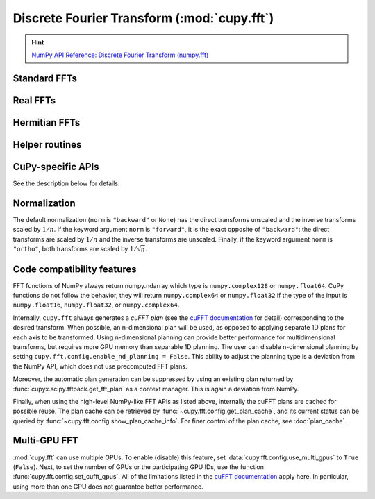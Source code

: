 .. module:: cupy.fft

Discrete Fourier Transform (:mod:`cupy.fft`)
============================================

.. Hint:: `NumPy API Reference: Discrete Fourier Transform (numpy.fft) <https://numpy.org/doc/stable/reference/routines.fft.html>`_

.. seealso:: :doc:`scipy_fft`

Standard FFTs
-------------

.. autosummary::
   :toctree: generated/

   fft
   ifft
   fft2
   ifft2
   fftn
   ifftn


Real FFTs
---------

.. autosummary::
   :toctree: generated/

   rfft
   irfft
   rfft2
   irfft2
   rfftn
   irfftn


Hermitian FFTs
--------------

.. autosummary::
   :toctree: generated/

   hfft
   ihfft


Helper routines
---------------

.. autosummary::
   :toctree: generated/

   fftfreq
   rfftfreq
   fftshift
   ifftshift

CuPy-specific APIs
------------------

See the description below for details.

.. autosummary::
   :toctree: generated/

   config.set_cufft_callbacks
   config.set_cufft_gpus
   config.get_plan_cache
   config.show_plan_cache_info


Normalization
-------------
The default normalization (``norm`` is ``"backward"`` or ``None``) has the direct transforms unscaled and the inverse transforms scaled by :math:`1/n`.
If the keyword argument ``norm`` is ``"forward"``, it is the exact opposite of ``"backward"``:
the direct transforms are scaled by :math:`1/n` and the inverse transforms are unscaled.
Finally, if the keyword argument ``norm`` is ``"ortho"``, both transforms are scaled by :math:`1/\sqrt{n}`.

Code compatibility features
---------------------------
FFT functions of NumPy always return numpy.ndarray which type is ``numpy.complex128`` or ``numpy.float64``.
CuPy functions do not follow the behavior, they will return ``numpy.complex64`` or ``numpy.float32`` if the type of the input is ``numpy.float16``, ``numpy.float32``, or ``numpy.complex64``.

Internally, ``cupy.fft`` always generates a *cuFFT plan* (see the `cuFFT documentation`_ for detail) corresponding to the desired transform. When possible, an n-dimensional plan will be used, as opposed to applying separate 1D plans for each axis to be transformed. Using n-dimensional planning can provide better performance for multidimensional transforms, but requires more GPU memory than separable 1D planning. The user can disable n-dimensional planning by setting ``cupy.fft.config.enable_nd_planning = False``. This ability to adjust the planning type is a deviation from the NumPy API, which does not use precomputed FFT plans.

Moreover, the automatic plan generation can be suppressed by using an existing plan returned by :func:`cupyx.scipy.fftpack.get_fft_plan` as a context manager. This is again a deviation from NumPy.

Finally, when using the high-level NumPy-like FFT APIs as listed above, internally the cuFFT plans are cached for possible reuse. The plan cache can be retrieved by :func:`~cupy.fft.config.get_plan_cache`, and its current status can be queried by :func:`~cupy.fft.config.show_plan_cache_info`. For finer control of the plan cache, see :doc:`plan_cache`.


Multi-GPU FFT
-------------
:mod:`cupy.fft` can use multiple GPUs. To enable (disable) this feature, set :data:`cupy.fft.config.use_multi_gpus` to ``True`` (``False``). Next, to set the number of GPUs or the participating GPU IDs, use the function :func:`cupy.fft.config.set_cufft_gpus`. All of the limitations listed in the `cuFFT documentation`_ apply here. In particular, using more than one GPU does not guarantee better performance.


.. _cuFFT documentation: https://docs.nvidia.com/cuda/cufft/index.html

